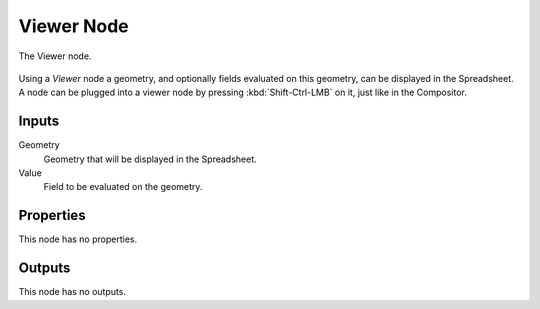 .. index:: Geometry Nodes; Viewer
.. _bpy.types.GeometryNodeViewer:

***********
Viewer Node
***********

.. figure:: /images/modeling_geometry-nodes_output_viewer_node.png
   :align: center

   The Viewer node.

Using a *Viewer* node a geometry, and optionally fields evaluated on this geometry, can be displayed in the Spreadsheet.
A node can be plugged into a viewer node by pressing :kbd:`Shift-Ctrl-LMB` on it, just like in the Compositor.


Inputs
======

Geometry
   Geometry that will be displayed in the Spreadsheet.

Value
   Field to be evaluated on the geometry.

Properties
==========

This node has no properties.


Outputs
=======

This node has no outputs.
